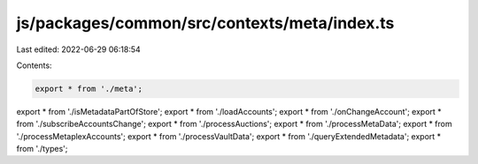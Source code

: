 js/packages/common/src/contexts/meta/index.ts
=============================================

Last edited: 2022-06-29 06:18:54

Contents:

.. code-block:: ts

    export * from './meta';
export * from './isMetadataPartOfStore';
export * from './loadAccounts';
export * from './onChangeAccount';
export * from './subscribeAccountsChange';
export * from './processAuctions';
export * from './processMetaData';
export * from './processMetaplexAccounts';
export * from './processVaultData';
export * from './queryExtendedMetadata';
export * from './types';


